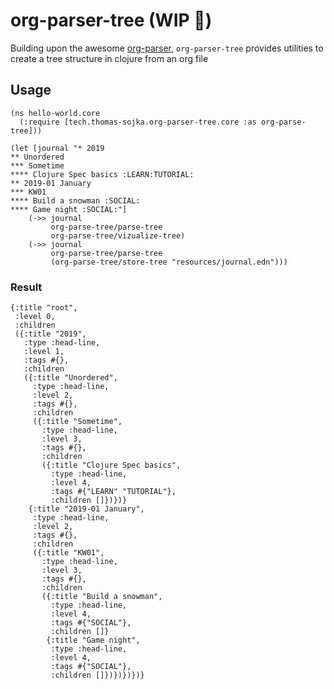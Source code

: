 * org-parser-tree (WIP 👷)
Building upon the awesome [[https://github.com/200ok-ch/org-parser][org-parser]], =org-parser-tree= provides utilities to create a tree structure in clojure from an org file

** Usage
#+BEGIN_SRC clojurescript
(ns hello-world.core
  (:require [tech.thomas-sojka.org-parser-tree.core :as org-parse-tree]))

(let [journal "* 2019
** Unordered
*** Sometime
**** Clojure Spec basics :LEARN:TUTORIAL:
** 2019-01 January
*** KW01
**** Build a snowman :SOCIAL:
**** Game night :SOCIAL:"]
    (->> journal
         org-parse-tree/parse-tree
         org-parse-tree/vizualize-tree)
    (->> journal
         org-parse-tree/parse-tree
         (org-parse-tree/store-tree "resources/journal.edn")))
#+END_SRC
*** Result
#+BEGIN_SRC clojurescript
  {:title "root",
   :level 0,
   :children
   ({:title "2019",
     :type :head-line,
     :level 1,
     :tags #{},
     :children
     ({:title "Unordered",
       :type :head-line,
       :level 2,
       :tags #{},
       :children
       ({:title "Sometime",
         :type :head-line,
         :level 3,
         :tags #{},
         :children
         ({:title "Clojure Spec basics",
           :type :head-line,
           :level 4,
           :tags #{"LEARN" "TUTORIAL"},
           :children []})})}
      {:title "2019-01 January",
       :type :head-line,
       :level 2,
       :tags #{},
       :children
       ({:title "KW01",
         :type :head-line,
         :level 3,
         :tags #{},
         :children
         ({:title "Build a snowman",
           :type :head-line,
           :level 4,
           :tags #{"SOCIAL"},
           :children []}
          {:title "Game night",
           :type :head-line,
           :level 4,
           :tags #{"SOCIAL"},
           :children []})})})})}
#+END_SRC

#+DOWNLOADED: screenshot @ 2020-12-22 12:37:32
[[file:resources/org-parser-tree/2020-12-22_12-37-32_screenshot.png]]
